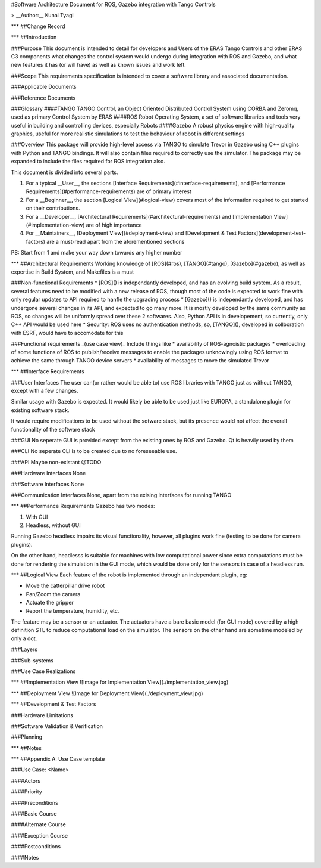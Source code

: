 #Software Architecture Document for ROS, Gazebo integration with Tango Controls

> __Author:__ Kunal Tyagi

***
##Change Record

***
##Introduction

###Purpose
This document is intended to detail for developers and Users of the ERAS Tango Controls and other ERAS C3 components what changes the control system would undergo during integration with ROS and Gazebo, and what new features it has (or will have) as well as known issues and work left. 

###Scope
This requirements specification is intended to cover a software library and associated documentation.

###Applicable Documents

###Reference Documents

###Glossary
####TANGO
TANGO Control, an Object Oriented Distributed Control System using CORBA and Zeromq, used as primary Control System by ERAS
####ROS
Robot Operating System, a set of software libraries and tools very useful in building and controlling devices, especially Robots
####Gazebo
A robust physics engine with high-quality graphics, useful for more realistic simulations to test the behaviour of robot in different settings

###Overview
This package will provide high-level access via TANGO to simulate Trevor in Gazebo using C++ plugins with Python and TANGO bindings. It will also contain files required to correctly use the simulator.
The package may be expanded to include the files required for ROS integration also.

This document is divided into several parts.

1. For a typical __User__, the sections [Interface Requirements](#interface-requirements), and [Performance Requirements](#performance-requirements) are of primary interest
2. For a __Beginner__, the section [Logical View](#logical-view) covers most of the information required to get started on their contributions.
3. For a __Developer__, [Architectural Requirements](#architectural-requirements) and [Implementation View](#implementation-view) are of high importance
4. For __Maintainers__, [Deployment View](#deployment-view) and [Development & Test Factors](development-test-factors) are a must-read apart from the aforementioned sections

PS: Start from 1 and make your way down towards any higher number

***
##Architectural Requirements
Working knowledge of [ROS](#ros), [TANGO](#tango), [Gazebo](#gazebo), as well as expertise in Build System, and Makefiles is a must

###Non-functional Requirements
* [ROS]() is independantly developed, and has an evolving build system. As a result, several features need to be modified with a new release of ROS, though most of the code is expected to work fine with only regular updates to API required to hanfle the upgrading process
* [Gazebo]() is independantly developed, and has undergone several changes in its API, and expected to go many more. It is mostly developed by the same community as ROS, so changes will be uniformly spread over these 2 softwares. Also, Python API is in developement, so currently, only C++ API would be used here
* Security: ROS uses no authentication methods, so, [TANGO](), developed in collboration with ESRF, would have to accomodate for this

###Functional requirements _(use case view)_
Include things like 
* availability of ROS-agnoistic packages
* overloading of some functions of ROS to publish/receive messages to enable the packages unknowingly using ROS format to achieve the same through TANGO device servers
* availability of messages to move the simulated Trevor

***
##Interface Requirements

###User Interfaces
The user can(or rather would be able to) use ROS libraries with TANGO just as without TANGO, except with a few changes.

Similar usage with Gazebo is expected. It would likely be able to be used just like EUROPA, a standalone plugin for existing software stack. 

It would require modifications to be used without the sotware stack, but its presence would not affect the overall functionality of the software stack

###GUI
No seperate GUI is provided except from the existing ones by ROS and Gazebo. Qt is heavily used by them

###CLI
No seperate CLI is to be created due to no foreseeable use.

###API
Maybe non-existant @TODO

###Hardware Interfaces
None

###Software Interfaces
None

###Communication Interfaces
None, apart from the exising interfaces for running TANGO

***
##Performance Requirements
Gazebo has two modes:

1. With GUI
2. Headless, without GUI

Running Gazebo headless impairs its visual functionality, however, all plugins work fine (testing to be done for camera plugins).

On the other hand, headlesss is suitable for machines with low computational power since extra computations must be done for rendering the simulation in the GUI mode, which would be done only for the sensors in case of a headless run.

***
##Logical View
Each feature of the robot is implemented through an independant plugin, eg: 

* Move the catterpillar drive robot
* Pan/Zoom the camera
* Actuate the gripper
* Report the temperature, humidity, etc.

The feature may be a sensor or an actuator. The actuators have a bare basic model (for GUI mode) covered by a high definition STL to reduce computational load on the simulator. The sensors on the other hand are sometime modeled by only a dot.

###Layers

###Sub-systems

###Use Case Realizations

***
##Implementation View
![Image for Implementation View](./implementation_view.jpg)

***
##Deployment View
![Image for Deployment View](./deployment_view.jpg)

***
##Development & Test Factors

###Hardware Limitations

###Software Validation & Verification

###Planning

***
##Notes

***
##Appendix A: Use Case template

###Use Case: <Name>

####Actors

####Priority

####Preconditions

####Basic Course

####Alternate Course

####Exception Course

####Postconditions

####Notes
